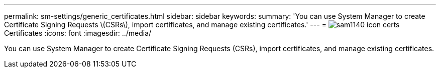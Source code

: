 ---
permalink: sm-settings/generic_certificates.html
sidebar: sidebar
keywords: 
summary: 'You can use System Manager to create Certificate Signing Requests \(CSRs\), import certificates, and manage existing certificates.'
---
= image:../media/sam1140_icon_certs.gif[] Certificates
:icons: font
:imagesdir: ../media/

[.lead]
You can use System Manager to create Certificate Signing Requests (CSRs), import certificates, and manage existing certificates.
